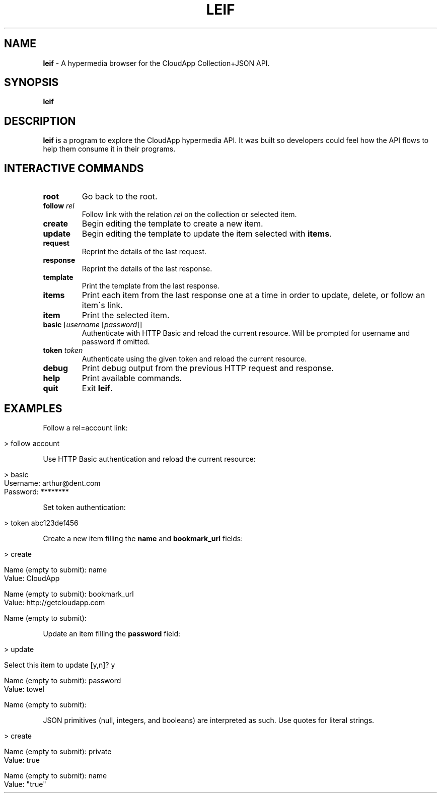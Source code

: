 .\" generated with Ronn/v0.7.3
.\" http://github.com/rtomayko/ronn/tree/0.7.3
.
.TH "LEIF" "1" "August 2013" "" ""
.
.SH "NAME"
\fBleif\fR \- A hypermedia browser for the CloudApp Collection+JSON API\.
.
.SH "SYNOPSIS"
\fBleif\fR
.
.SH "DESCRIPTION"
\fBleif\fR is a program to explore the CloudApp hypermedia API\. It was built so developers could feel how the API flows to help them consume it in their programs\.
.
.SH "INTERACTIVE COMMANDS"
.
.TP
\fBroot\fR
Go back to the root\.
.
.TP
\fBfollow\fR \fIrel\fR
Follow link with the relation \fIrel\fR on the collection or selected item\.
.
.TP
\fBcreate\fR
Begin editing the template to create a new item\.
.
.TP
\fBupdate\fR
Begin editing the template to update the item selected with \fBitems\fR\.
.
.TP
\fBrequest\fR
Reprint the details of the last request\.
.
.TP
\fBresponse\fR
Reprint the details of the last response\.
.
.TP
\fBtemplate\fR
Print the template from the last response\.
.
.TP
\fBitems\fR
Print each item from the last response one at a time in order to update, delete, or follow an item\'s link\.
.
.TP
\fBitem\fR
Print the selected item\.
.
.TP
\fBbasic\fR [\fIusername\fR [\fIpassword\fR]]
Authenticate with HTTP Basic and reload the current resource\. Will be prompted for username and password if omitted\.
.
.TP
\fBtoken\fR \fItoken\fR
Authenticate using the given token and reload the current resource\.
.
.TP
\fBdebug\fR
Print debug output from the previous HTTP request and response\.
.
.TP
\fBhelp\fR
Print available commands\.
.
.TP
\fBquit\fR
Exit \fBleif\fR\.
.
.SH "EXAMPLES"
Follow a rel=account link:
.
.IP "" 4
.
.nf

> follow account
.
.fi
.
.IP "" 0
.
.P
Use HTTP Basic authentication and reload the current resource:
.
.IP "" 4
.
.nf

> basic
Username: arthur@dent\.com
Password: ********
.
.fi
.
.IP "" 0
.
.P
Set token authentication:
.
.IP "" 4
.
.nf

> token abc123def456
.
.fi
.
.IP "" 0
.
.P
Create a new item filling the \fBname\fR and \fBbookmark_url\fR fields:
.
.IP "" 4
.
.nf

> create

Name (empty to submit): name
Value: CloudApp

Name (empty to submit): bookmark_url
Value: http://getcloudapp\.com

Name (empty to submit):
.
.fi
.
.IP "" 0
.
.P
Update an item filling the \fBpassword\fR field:
.
.IP "" 4
.
.nf

> update

Select this item to update [y,n]? y

Name (empty to submit): password
Value: towel

Name (empty to submit):
.
.fi
.
.IP "" 0
.
.P
JSON primitives (null, integers, and booleans) are interpreted as such\. Use quotes for literal strings\.
.
.IP "" 4
.
.nf

> create

Name (empty to submit): private
Value: true

Name (empty to submit): name
Value: "true"
.
.fi
.
.IP "" 0


